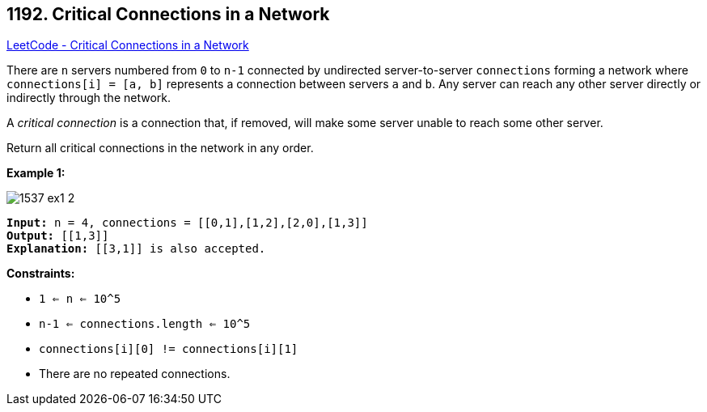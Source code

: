 == 1192. Critical Connections in a Network

https://leetcode.com/problems/critical-connections-in-a-network/[LeetCode - Critical Connections in a Network]

There are `n` servers numbered from `0` to `n-1` connected by undirected server-to-server `connections` forming a network where `connections[i] = [a, b]` represents a connection between servers `a` and `b`. Any server can reach any other server directly or indirectly through the network.

A _critical connection_ is a connection that, if removed, will make some server unable to reach some other server.

Return all critical connections in the network in any order.

 
*Example 1:*

image::https://assets.leetcode.com/uploads/2019/09/03/1537_ex1_2.png[]

[subs="verbatim,quotes,macros"]
----
*Input:* n = 4, connections = [[0,1],[1,2],[2,0],[1,3]]
*Output:* [[1,3]]
*Explanation:* [[3,1]] is also accepted.
----

 
*Constraints:*


* `1 <= n <= 10^5`
* `n-1 <= connections.length <= 10^5`
* `connections[i][0] != connections[i][1]`
* There are no repeated connections.


